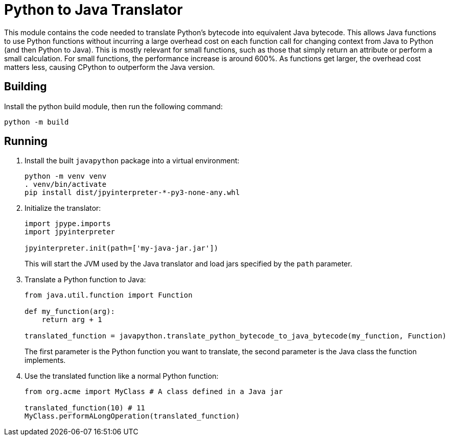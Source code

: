 = Python to Java Translator

This module contains the code needed to translate Python's
bytecode into equivalent Java bytecode. This allows Java
functions to use Python functions without incurring a large
overhead cost on each function call for changing context from
Java to Python (and then Python to Java). This is mostly relevant
for small functions, such as those that simply return an attribute
or perform a small calculation. For small functions, the
performance increase is around 600%. As functions get larger,
the overhead cost matters less, causing CPython to outperform
the Java version.

== Building

Install the python build module, then run the following command:

```bash
python -m build
```

== Running

. Install the built `javapython` package into a virtual
environment:
+
```bash
python -m venv venv
. venv/bin/activate
pip install dist/jpyinterpreter-*-py3-none-any.whl
```

. Initialize the translator:
+
```python
import jpype.imports
import jpyinterpreter

jpyinterpreter.init(path=['my-java-jar.jar'])
```
+
This will start the JVM used by the Java translator and load jars
specified by the `path` parameter.

. Translate a Python function to Java:
+
```python
from java.util.function import Function

def my_function(arg):
    return arg + 1

translated_function = javapython.translate_python_bytecode_to_java_bytecode(my_function, Function)
```
+
The first parameter is the Python function you want to translate,
the second parameter is the Java class the function implements.
+
. Use the translated function like a normal Python function:
+
```python
from org.acme import MyClass # A class defined in a Java jar

translated_function(10) # 11
MyClass.performALongOperation(translated_function)
```